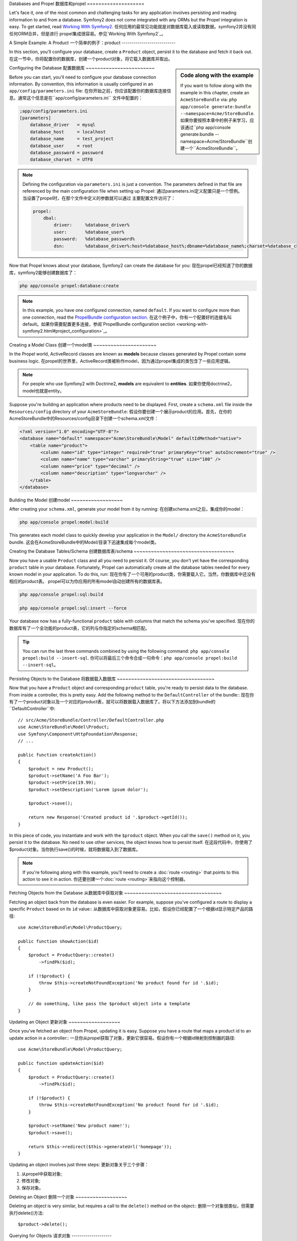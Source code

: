.. index::
   single: Propel

Databases and Propel
数据库和propel
====================

Let's face it, one of the most common and challenging tasks for any application
involves persisting and reading information to and from a database. Symfony2
does not come integrated with any ORMs but the Propel integration is easy.
To get started, read `Working With Symfony2`_.
任何应用的最常见功能就是对数据库载入或读取数据。symfony2并没有同任何ORM合并，但是进行
propel集成很容易。参见`Working With Symfony2`_。

A Simple Example: A Product
一个简单的例子：product
---------------------------

In this section, you'll configure your database, create a ``Product`` object,
persist it to the database and fetch it back out.
在这一节中，你将配置你的数据库，创建一个product对象，将它载入数据库并取出。

.. sidebar:: Code along with the example

    If you want to follow along with the example in this chapter, create an
    ``AcmeStoreBundle`` via: ``php app/console generate:bundle
    --namespace=Acme/StoreBundle``.
    如果你要按照本章中的例子来学习，应该通过``php app/console generate:bundle
    --namespace=Acme/StoreBundle``创建一个``AcmeStoreBundle``。

Configuring the Database
配置数据库
~~~~~~~~~~~~~~~~~~~~~~~~

Before you can start, you'll need to configure your database connection
information.  By convention, this information is usually configured in an
``app/config/parameters.ini`` file:
在你开始之前，你应该配置你的数据库连接信息。通常这个信息是在``app/config/parameters.ini``
文件中配置的：

.. code-block:: ini

    ;app/config/parameters.ini
    [parameters]
        database_driver   = mysql
        database_host     = localhost
        database_name     = test_project
        database_user     = root
        database_password = password
        database_charset  = UTF8

.. note::

    Defining the configuration via ``parameters.ini`` is just a convention. The
    parameters defined in that file are referenced by the main configuration
    file when setting up Propel:
    通过parameters.ini定义配置只是一个惯例。当设置了propel时，在那个文件中定义的参数就可以通过
    主要配置文件访问了：

    .. code-block:: yaml

        propel:
            dbal:
                driver:     %database_driver%
                user:       %database_user%
                password:   %database_password%
                dsn:        %database_driver%:host=%database_host%;dbname=%database_name%;charset=%database_charset%

Now that Propel knows about your database, Symfony2 can create the database for
you:
现在propel已经知道了你的数据库，symfony2能够创建数据库了：

.. code-block:: bash

    php app/console propel:database:create

.. note::

    In this example, you have one configured connection, named ``default``. If
    you want to configure more than one connection, read the `PropelBundle
    configuration section <working-with-symfony2.html#project_configuration>`_.
    在这个例子中，你有一个配置好的连接名叫default。如果你需要配置更多连接，参阅`PropelBundle
    configuration section <working-with-symfony2.html#project_configuration>`_。

Creating a Model Class
创建一个model类
~~~~~~~~~~~~~~~~~~~~~~

In the Propel world, ActiveRecord classes are known as **models** because classes
generated by Propel contain some business logic.
在propel的世界里，ActiveRecord类被称作model，因为通过propel集成的类包含了一些应用逻辑。

.. note::

    For people who use Symfony2 with Doctrine2, **models** are equivalent to
    **entities**.
    如果你使用doctrine2，model也就是entity。

Suppose you're building an application where products need to be displayed.
First, create a ``schema.xml`` file inside the ``Resources/config`` directory
of your ``AcmeStoreBundle``:
假设你要创建一个展示product的应用。首先，在你的AcmeStoreBundle中的Resources/config目录下创建一个schema.xml文件：

.. code-block:: xml

    <?xml version="1.0" encoding="UTF-8"?>
    <database name="default" namespace="Acme\StoreBundle\Model" defaultIdMethod="native">
        <table name="product">
            <column name="id" type="integer" required="true" primaryKey="true" autoIncrement="true" />
            <column name="name" type="varchar" primaryString="true" size="100" />
            <column name="price" type="decimal" />
            <column name="description" type="longvarchar" />
        </table>
    </database>

Building the Model
创建model
~~~~~~~~~~~~~~~~~~

After creating your ``schema.xml``, generate your model from it by running:
在创建schema.xml之后，集成你的model：

.. code-block:: bash

    php app/console propel:model:build

This generates each model class to quickly develop your application in the
``Model/`` directory the ``AcmeStoreBundle`` bundle.
这会在AcmeStoreBundle中的Model/目录下迅速集成每个model类。

Creating the Database Tables/Schema
创建数据库表/schema
~~~~~~~~~~~~~~~~~~~~~~~~~~~~~~~~~~~

Now you have a usable ``Product`` class and all you need to persist it. Of
course, you don't yet have the corresponding ``product`` table in your
database. Fortunately, Propel can automatically create all the database tables
needed for every known model in your application.  To do this, run:
现在你有了一个可用的product类，你需要载入它。当然，你数据库中还没有相应的product表。
propel可以为你应用的所有model自动创建所有的数据库表。

.. code-block:: bash

    php app/console propel:sql:build

    php app/console propel:sql:insert --force

Your database now has a fully-functional ``product`` table with columns that
match the schema you've specified.
现在你的数据库有了一个全功能的product表，它的列与你指定的schema相匹配。

.. tip::

    You can run the last three commands combined by using the following
    command: ``php app/console propel:build --insert-sql``.
    你可以将最后三个命令合成一句命令：``php app/console propel:build --insert-sql``。

Persisting Objects to the Database
将数据载入数据库
~~~~~~~~~~~~~~~~~~~~~~~~~~~~~~~~~~

Now that you have a ``Product`` object and corresponding ``product`` table,
you're ready to persist data to the database.  From inside a controller, this
is pretty easy. Add the following method to the ``DefaultController`` of the
bundle::
现在你有了一个product对象以及一个对应的product表，就可以将数据载入数据库了。将以下方法添加到bundle的
``DefaultController``中::

    // src/Acme/StoreBundle/Controller/DefaultController.php
    use Acme\StoreBundle\Model\Product;
    use Symfony\Component\HttpFoundation\Response;
    // ...

    public function createAction()
    {
        $product = new Product();
        $product->setName('A Foo Bar');
        $product->setPrice(19.99);
        $product->setDescription('Lorem ipsum dolor');

        $product->save();

        return new Response('Created product id '.$product->getId());
    }

In this piece of code, you instantiate and work with the ``$product`` object.
When you call the ``save()`` method on it, you persist it to the database. No
need to use other services, the object knows how to persist itself.
在这段代码中，你使用了$product对象。当你执行save()的时候，就将数据载入到了数据库。

.. note::

    If you're following along with this example, you'll need to create a
    :doc:`route <routing>` that points to this action to see it in action.
    你还要创建一个:doc:`route <routing>`来指向这个控制器。

Fetching Objects from the Database
从数据库中获取对象
~~~~~~~~~~~~~~~~~~~~~~~~~~~~~~~~~~

Fetching an object back from the database is even easier. For example, suppose
you've configured a route to display a specific ``Product`` based on its ``id``
value::
从数据库中获取对象更容易。比如，假设你已经配置了一个根据id显示特定产品的路径::
    
    use Acme\StoreBundle\Model\ProductQuery;
    
    public function showAction($id)
    {
        $product = ProductQuery::create()
            ->findPk($id);
    
        if (!$product) {
            throw $this->createNotFoundException('No product found for id '.$id);
        }
    
        // do something, like pass the $product object into a template
    }

Updating an Object
更新对象
~~~~~~~~~~~~~~~~~~

Once you've fetched an object from Propel, updating it is easy. Suppose you
have a route that maps a product id to an update action in a controller::
一旦你从propel获取了对象，更新它很容易。假设你有一个根据id映射到控制器的路径::
    
    use Acme\StoreBundle\Model\ProductQuery;
    
    public function updateAction($id)
    {
        $product = ProductQuery::create()
            ->findPk($id);
    
        if (!$product) {
            throw $this->createNotFoundException('No product found for id '.$id);
        }
    
        $product->setName('New product name!');
        $product->save();
    
        return $this->redirect($this->generateUrl('homepage'));
    }

Updating an object involves just three steps:
更新对象关乎三个步骤：

#. 从propel中获取对象;
#. 修改对象;
#. 保存对象。

Deleting an Object
删除一个对象
~~~~~~~~~~~~~~~~~~

Deleting an object is very similar, but requires a call to the ``delete()``
method on the object::
删除一个对象很类似，但需要执行delete()方法::

    $product->delete();

Querying for Objects
请求对象
--------------------
    
Propel provides generated ``Query`` classes to run both basic and complex queries
without any work::
propel提供集成的Query类来执行基本的和复杂的请求::
    
    \Acme\StoreBundle\Model\ProductQuery::create()->findPk($id);
    
    \Acme\StoreBundle\Model\ProductQuery::create()
        ->filterByName('Foo')
        ->findOne();

Imagine that you want to query for products which cost more than 19.99, ordered
from cheapest to most expensive. From inside a controller, do the following::
假设你需要请求价格比19.99高的产品，而且将结果从低到高排序。在控制器中::

    $products = \Acme\StoreBundle\Model\ProductQuery::create()
        ->filterByPrice(array('min' => 19.99))
        ->orderByPrice()
        ->find();

In one line, you get your products in a powerful oriented object way. No need
to waste your time with SQL or whatever, Symfony2 offers fully object oriented
programming and Propel respects the same philosophy by providing an awesome
abstraction layer.
仅仅一行，你就使用了一个面向对象的方法来获取product。不需要把时间浪费在sql上，symfony2通过完整的
面向对象方法，propel也遵循同样的原理，它是提供一个抽象层。

If you want to reuse some queries, you can add your own methods to the
``ProductQuery`` class::
如果你想要使用一些请求，你可以将自己的方法添加到ProductQuery类中::

    // src/Acme/StoreBundle/Model/ProductQuery.php
    
    class ProductQuery extends BaseProductQuery
    {
        public function filterByExpensivePrice()
        {
            return $this
                ->filterByPrice(array('min' => 1000))
        }
    }

But note that Propel generates a lot of methods for you and a simple
``findAllOrderedByName()`` can be written without any effort::

    \Acme\StoreBundle\Model\ProductQuery::create()
        ->orderByName()
        ->find();

Relationships/Associations
--------------------------

Suppose that the products in your application all belong to exactly one
"category". In this case, you'll need a ``Category`` object and a way to relate
a ``Product`` object to a ``Category`` object.

Start by adding the ``category`` definition in your ``schema.xml``:

.. code-block:: xml

    <database name="default" namespace="Acme\StoreBundle\Model" defaultIdMethod="native">
        <table name="product">
            <column name="id" type="integer" required="true" primaryKey="true" autoIncrement="true" />
            <column name="name" type="varchar" primaryString="true" size="100" />
            <column name="price" type="decimal" />
            <column name="description" type="longvarchar" />
    
            <column name="category_id" type="integer" />
            <foreign-key foreignTable="category">
                <reference local="category_id" foreign="id" />
            </foreign-key>
        </table>
    
        <table name="category">
            <column name="id" type="integer" required="true" primaryKey="true" autoIncrement="true" />
            <column name="name" type="varchar" primaryString="true" size="100" />
       </table>
    </database>

Create the classes:

.. code-block:: bash

    php app/console propel:model:build

Assuming you have products in your database, you don't want lose them. Thanks to
migrations, Propel will be able to update your database without losing existing
data.

.. code-block:: bash

    php app/console propel:migration:generate-diff

    php app/console propel:migration:migrate

Your database has been updated, you can continue to write your application.

Saving Related Objects
~~~~~~~~~~~~~~~~~~~~~~

Now, let's see the code in action. Imagine you're inside a controller::

    // ...
    use Acme\StoreBundle\Model\Category;
    use Acme\StoreBundle\Model\Product;
    use Symfony\Component\HttpFoundation\Response;
    // ...
    
    class DefaultController extends Controller
    {
        public function createProductAction()
        {
            $category = new Category();
            $category->setName('Main Products');
    
            $product = new Product();
            $product->setName('Foo');
            $product->setPrice(19.99);
            // relate this product to the category
            $product->setCategory($category);
    
            // save the whole
            $product->save();
    
            return new Response(
                'Created product id: '.$product->getId().' and category id: '.$category->getId()
            );
        }
    }

Now, a single row is added to both the ``category`` and product tables. The
``product.category_id`` column for the new product is set to whatever the id is
of the new category. Propel manages the persistence of this relationship for
you.

Fetching Related Objects
~~~~~~~~~~~~~~~~~~~~~~~~

When you need to fetch associated objects, your workflow looks just like it did
before.  First, fetch a ``$product`` object and then access its related
``Category``::

    // ...
    use Acme\StoreBundle\Model\ProductQuery;
    
    public function showAction($id)
    {
        $product = ProductQuery::create()
            ->joinWithCategory()
            ->findPk($id);
    
        $categoryName = $product->getCategory()->getName();
    
        // ...
    }

Note, in the above example, only one query was made.

More information on Associations
~~~~~~~~~~~~~~~~~~~~~~~~~~~~~~~~

You will find more information on relations by reading the dedicated chapter on
`Relationships`_.

Lifecycle Callbacks
-------------------

Sometimes, you need to perform an action right before or after an object is
inserted, updated, or deleted.  These types of actions are known as "lifecycle"
callbacks or "hooks", as they're callback methods that you need to execute
during different stages of the lifecycle of an object (e.g. the object is
inserted, updated, deleted, etc).

To add a hook, just add a new method to the object class::

    // src/Acme/StoreBundle/Model/Product.php
    
    // ...
    
    class Product extends BaseProduct
    {
        public function preInsert(\PropelPDO $con = null)
        {
            // do something before the object is inserted
        }
    }

Propel provides the following hooks:

* ``preInsert()`` code executed before insertion of a new object
* ``postInsert()`` code executed after insertion of a new object
* ``preUpdate()`` code executed before update of an existing object
* ``postUpdate()`` code executed after update of an existing object
* ``preSave()`` code executed before saving an object (new or existing)
* ``postSave()`` code executed after saving an object (new or existing)
* ``preDelete()`` code executed before deleting an object
* ``postDelete()`` code executed after deleting an object


Behaviors
---------

All bundled behaviors in Propel are working with Symfony2. To get more
information about how to use Propel behaviors, look at the `Behaviors reference
section`_.

Commands
--------

You should read the dedicated section for `Propel commands in Symfony2`_.

.. _`Working With Symfony2`: http://www.propelorm.org/cookbook/symfony2/working-with-symfony2.html#installation
.. _`Relationships`: http://www.propelorm.org/documentation/04-relationships.html
.. _`Behaviors reference section`: http://www.propelorm.org/documentation/#behaviors_reference
.. _`Propel commands in Symfony2`: http://www.propelorm.org/cookbook/symfony2/working-with-symfony2#commands
